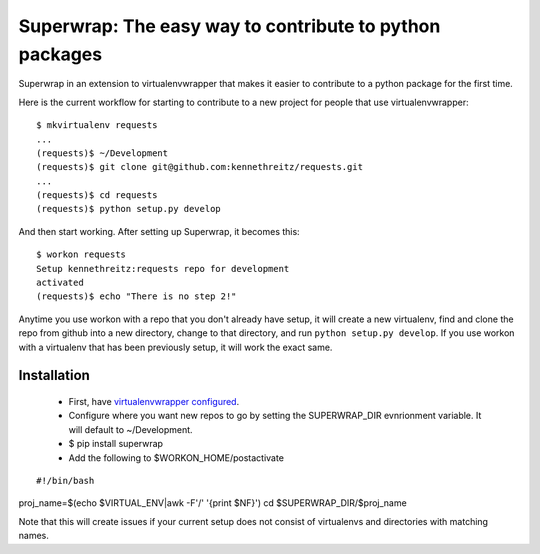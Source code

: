 Superwrap: The easy way to contribute to python packages
=========================================================

Superwrap in an extension to virtualenvwrapper that makes it easier to contribute to a python package for the first time.

Here is the current workflow for starting to contribute to a new project for people that use virtualenvwrapper: ::

    $ mkvirtualenv requests
    ...
    (requests)$ ~/Development
    (requests)$ git clone git@github.com:kennethreitz/requests.git
    ...
    (requests)$ cd requests
    (requests)$ python setup.py develop

And then start working. After setting up Superwrap, it becomes this: ::

    $ workon requests
    Setup kennethreitz:requests repo for development
    activated
    (requests)$ echo "There is no step 2!"

Anytime you use workon with a repo that you don't already have setup, it will create a new virtualenv, find and clone the repo from github into a new directory, change to that directory, and run ``python setup.py develop``. If you use workon with a virtualenv that has been previously setup, it will work the exact same.

Installation
------------

    * First, have `virtualenvwrapper configured <http://virtualenvwrapper.readthedocs.org/en/latest/install.html>`_.
    * Configure where you want new repos to go by setting the SUPERWRAP_DIR evnrionment variable. It will default to ~/Development.
    * $ pip install superwrap
    * Add the following to $WORKON_HOME/postactivate

::

#!/bin/bash
proj_name=$(echo $VIRTUAL_ENV|awk -F'/' '{print $NF}')
cd $SUPERWRAP_DIR/$proj_name

Note that this will create issues if your current setup does not consist of virtualenvs and directories with matching names.
